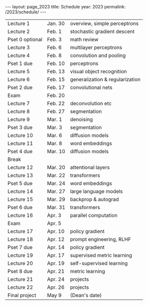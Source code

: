#+OPTIONS: toc:nil H:2 num:0 \n:t

#+BEGIN_COMMENT
org export to HTML
remove header before yaml
remove postamble
save as md file
#+END_COMMENT

#+BEGIN_EXPORT html
---
layout: page_2023
title: Schedule
year: 2023
permalink: /2023/schedule/
---
<script src="https://code.jquery.com/jquery-3.1.1.js"
        integrity="sha256-16cdPddA6VdVInumRGo6IbivbERE8p7CQR3HzTBuELA="
        crossorigin="anonymous"></script>

<script>
 $(document).ready(function(){
     $('td:contains("Pset")').closest('tr').css('background-color','LemonChiffon');
     $('td:contains("exam")').closest('tr').css('background-color','LightSalmon');
 });
</script>

<!np--
Lecture slides can be found [here](https://drive.google.com/open?id=1aVYDxtstZ6o1dNHph0rFecqq5xuZip8C).
-->

#+END_EXPORT
| Lecture 1       | Jan. 30 | overview, simple perceptrons    |
| Lecture 2       | Feb. 1  | stochastic gradient descent     |
| Pset 0 optional | Feb. 3  | math review                     |
| Lecture 3       | Feb. 6  | multilayer perceptrons          |
| Lecture 4       | Feb. 8  | convolution and pooling         |
| Pset 1 due      | Feb. 10 | perceptrons                     |
| Lecture 5       | Feb. 13 | visual object recognition       |
| Lecture 6       | Feb. 15 | generalization & regularization |
| Pset 2 due      | Feb. 17 | convolutional nets              |
| Exam            | Feb. 20 |                                 |
| Lecture 7       | Feb. 22 | deconvolution etc               |
| Lecture 8       | Feb. 27 | segmentation                    |
| Lecture 9       | Mar. 1  | denoising                       |
| Pset 3 due      | Mar. 3  | segmentation                    |
| Lecture 10      | Mar. 6  | diffusion models                |
| Lecture 11      | Mar. 8  | word embeddings                 |
| Pset 4 due      | Mar. 10 | diffusion models                |
| Break           |         |                                 |
| Lecture 12      | Mar. 20 | attentional layers              |
| Lecture 13      | Mar. 22 | transformers                    |
| Pset 5 due      | Mar. 24 | word embeddings                 |
| Lecture 14      | Mar. 27 | large language models           |
| Lecture 15      | Mar. 29 | backprop & autograd             |
| Pset 6 due      | Mar. 31 | transformers                    |
| Lecture 16      | Apr. 3  | parallel computation            |
| Exam            | Apr. 5  |                                 |
| Lecture 17      | Apr. 10 | policy gradient                 |
| Lecture 18      | Apr. 12 | prompt engineering, RLHF        |
| Pset 7 due      | Apr. 14 | policy gradient                 |
| Lecture 19      | Apr. 17 | supervised metric learning      |
| Lecture 20      | Apr. 19 | self-supervised learning        |
| Pset 8 due      | Apr. 21 | metric learning                 |
| Lecture 21      | Apr. 24 | projects                        |
| Lecture 22      | Apr. 26 | projects                        |
| Final project   | May 9   | (Dean's date)                   |
